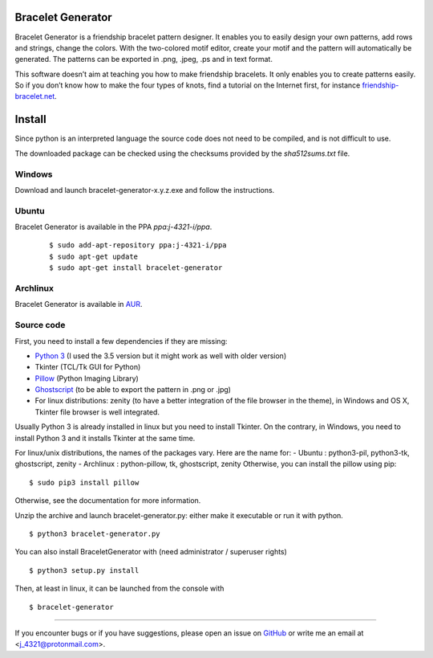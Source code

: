 Bracelet Generator
==================

.. image:: https://badge.fury.io/gh/j4321%2FBraceletGenerator.svg
    :target: https://badge.fury.io/gh/j4321%2FBraceletGenerator
    :alt: Latest Release
.. image:: https://img.shields.io/badge/platform-Windows-blue.svg
    :alt: platform
.. image:: https://img.shields.io/badge/platform-Linux-blue.svg
    :alt: platform
.. image:: https://img.shields.io/badge/platform-Mac-blue.svg
    :alt: platform
.. image:: https://img.shields.io/github/license/j4321/BraceletGenerator.svg
    :alt: License
    :target: https://www.gnu.org/licenses/gpl-3.0.en.html
        
Bracelet Generator is a friendship bracelet pattern designer.
It enables you to easily design your own patterns, add rows and strings, 
change the colors. With the two-colored motif editor, 
create your motif and the pattern will automatically be generated.
The patterns can be exported in .png, .jpeg, .ps and in text format.

This software doesn’t aim at teaching you how to make friendship bracelets.
It only enables you to create patterns easily. So if you don’t know how to
make the four types of knots, find a tutorial on the Internet first,
for instance `friendship-bracelet.net <http://friendship-bracelets.net/tutorials.php>`__.


Install
=======

Since python is an interpreted language the source code does not need to 
be compiled, and is not difficult to use.

The downloaded package can be checked using the checksums provided by the `sha512sums.txt` file.

Windows
-------

Download and launch bracelet-generator-x.y.z.exe and follow the instructions.

Ubuntu
------

Bracelet Generator is available in the PPA `ppa:j-4321-i/ppa`.
    
    ::
        
        $ sudo add-apt-repository ppa:j-4321-i/ppa
        $ sudo apt-get update
        $ sudo apt-get install bracelet-generator

Archlinux
---------

Bracelet Generator is available in `AUR <https://aur.archlinux.org/packages/bracelet-generator>`__.

Source code
-----------

First, you need to install a few dependencies if they are missing: 

- `Python 3 <https://www.python.org/downloads/release/python-352>`__ (I used the 3.5 version but it might work as well with older version)
  
- Tkinter (TCL/Tk GUI for Python)

- `Pillow <https://pypi.python.org/pypi/Pillow/3.3.1>`__ (Python Imaging Library) 
  
  
- `Ghostscript <http://ghostscript.com/download/gsdnld.html>`__ (to be able to export the pattern in .png or .jpg) 
  
- For linux distributions: zenity (to have a better integration of the file browser in the theme), in Windows and OS X, Tkinter file browser is well integrated.

Usually Python 3 is already installed in linux but you need to install 
Tkinter. On the contrary, in Windows, you need to install Python 3 and 
it installs Tkinter at the same time.

For linux/unix distributions, the names of the packages vary. 
Here are the name for:
- Ubuntu : python3-pil, python3-tk, ghostscript, zenity
- Archlinux : python-pillow, tk, ghostscript, zenity
Otherwise, you can install the pillow using pip:

::

    $ sudo pip3 install pillow 

Otherwise, see the documentation for more information.

Unzip the archive and launch bracelet-generator.py: either make it 
executable or run it with python.

::  

    $ python3 bracelet-generator.py

You can also install BraceletGenerator with (need administrator / 
superuser rights)

::

    $ python3 setup.py install 
    
Then, at least in linux, it can be launched from the console with

::

    $ bracelet-generator


---------------------------------------------------------------------------

If you encounter bugs or if you have suggestions, please open an issue 
on `GitHub <https://github.com/j4321/BraceletGenerator/issues>`__ or write me an 
email at <j_4321@protonmail.com>.
